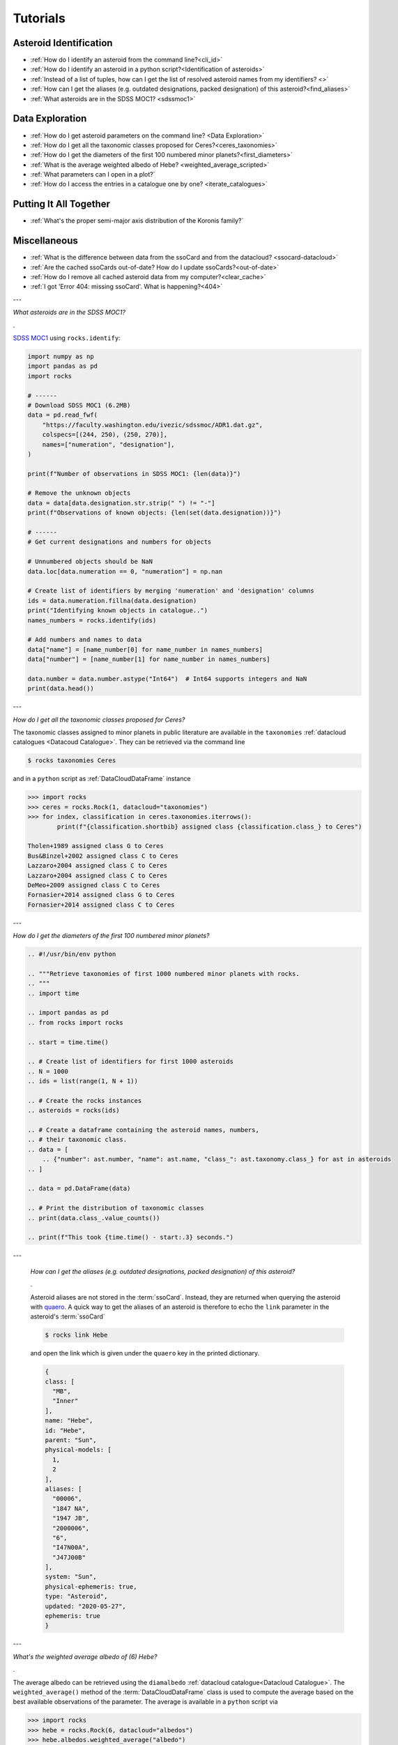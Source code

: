 #########
Tutorials
#########

.. role:: raw-html(raw)
    :format: html

Asteroid Identification
=======================

- :ref:`How do I identify an asteroid from the command line?<cli_id>`

- :ref:`How do I identify an asteroid in a python script?<Identification of asteroids>`

- :ref:`Instead of a list of tuples, how can I get the list of resolved asteroid names from my identifiers? <>`

- :ref:`How can I get the aliases (e.g. outdated designations, packed designation) of this asteroid?<find_aliases>`

- :ref:`What asteroids are in the SDSS MOC1? <sdssmoc1>`

Data Exploration
================

- :ref:`How do I get asteroid parameters on the command line? <Data Exploration>`

- :ref:`How do I get all the taxonomic classes proposed for Ceres?<ceres_taxonomies>`

- :ref:`How do I get the diameters of the first 100 numbered minor planets?<first_diameters>`

- :ref:`What is the average weighted albedo of Hebe? <weighted_average_scripted>`

- :ref:`What parameters can I open in a plot?`

- :ref:`How do I access the entries in a catalogue one by one? <iterate_catalogues>`

Putting It All Together
=======================

- :ref:`What's the proper semi-major axis distribution of the Koronis family?`


Miscellaneous
==============

-  :ref:`What is the difference between data from the ssoCard and from the datacloud? <ssocard-datacloud>`

-  :ref:`Are the cached ssoCards out-of-date? How do I update ssoCards?<out-of-date>`

-  :ref:`How do I remove all cached asteroid data from my computer?<clear_cache>`

-  :ref:`I got 'Error 404: missing ssoCard'. What is happening?<404>`

---

.. _sdssmoc1:

*What asteroids are in the SDSS MOC1?*

.

`SDSS MOC1 <https://faculty.washington.edu/ivezic/sdssmoc/sdssmoc1.html>`_ using ``rocks.identify``:

.. code-block:: python

    import numpy as np
    import pandas as pd
    import rocks

    # ------
    # Download SDSS MOC1 (6.2MB)
    data = pd.read_fwf(
        "https://faculty.washington.edu/ivezic/sdssmoc/ADR1.dat.gz",
        colspecs=[(244, 250), (250, 270)],
        names=["numeration", "designation"],
    )

    print(f"Number of observations in SDSS MOC1: {len(data)}")

    # Remove the unknown objects
    data = data[data.designation.str.strip(" ") != "-"]
    print(f"Observations of known objects: {len(set(data.designation))}")

    # ------
    # Get current designations and numbers for objects

    # Unnumbered objects should be NaN
    data.loc[data.numeration == 0, "numeration"] = np.nan

    # Create list of identifiers by merging 'numeration' and 'designation' columns
    ids = data.numeration.fillna(data.designation)
    print("Identifying known objects in catalogue..")
    names_numbers = rocks.identify(ids)

    # Add numbers and names to data
    data["name"] = [name_number[0] for name_number in names_numbers]
    data["number"] = [name_number[1] for name_number in names_numbers]

    data.number = data.number.astype("Int64")  # Int64 supports integers and NaN
    print(data.head())

---

.. _ceres_taxonomies:

*How do I get all the taxonomic classes proposed for Ceres?*

The taxonomic classes assigned to minor planets in public literature are available in the ``taxonomies`` :ref:`datacloud catalogues <Datacoud Catalogue>`. They can be retrieved via the command line

.. code-block:: bash

   $ rocks taxonomies Ceres

and in a ``python`` script as :ref:`DataCloudDataFrame` instance

.. code-block:: python

   >>> import rocks
   >>> ceres = rocks.Rock(1, datacloud="taxonomies")
   >>> for index, classification in ceres.taxonomies.iterrows():
           print(f"{classification.shortbib} assigned class {classification.class_} to Ceres")

   Tholen+1989 assigned class G to Ceres
   Bus&Binzel+2002 assigned class C to Ceres
   Lazzaro+2004 assigned class C to Ceres
   Lazzaro+2004 assigned class C to Ceres
   DeMeo+2009 assigned class C to Ceres
   Fornasier+2014 assigned class G to Ceres
   Fornasier+2014 assigned class C to Ceres

---

.. _first_diameters:

*How do I get the diameters of the first 100 numbered minor planets?*

.. code-block:: python

    
    .. #!/usr/bin/env python

    .. """Retrieve taxonomies of first 1000 numbered minor planets with rocks.
    .. """
    .. import time

    .. import pandas as pd
    .. from rocks import rocks

    .. start = time.time()

    .. # Create list of identifiers for first 1000 asteroids
    .. N = 1000
    .. ids = list(range(1, N + 1))

    .. # Create the rocks instances
    .. asteroids = rocks(ids)

    .. # Create a dataframe containing the asteroid names, numbers,
    .. # their taxonomic class.
    .. data = [
        .. {"number": ast.number, "name": ast.name, "class_": ast.taxonomy.class_} for ast in asteroids
    .. ]

    .. data = pd.DataFrame(data)

    .. # Print the distribution of taxonomic classes
    .. print(data.class_.value_counts())

    .. print(f"This took {time.time() - start:.3} seconds.")


.. _find_aliases:

---

  *How can I get the aliases (e.g. outdated designations, packed designation) of this asteroid?*

  .

  Asteroid aliases are not stored in the :term:`ssoCard`. Instead, they are returned when querying the asteroid with `quaero <https://ssp.imcce.fr/webservices/ssodnet/api/quaero/>`_. A quick way to get the aliases of an asteroid is therefore to echo the ``link`` parameter in the asteroid's :term:`ssoCard`

  .. code-block:: bash

     $ rocks link Hebe

  and open the link which is given under the ``quaero`` key in the printed dictionary.

  .. code-block:: json

    {
    class: [
      "MB",
      "Inner"
    ],
    name: "Hebe",
    id: "Hebe",
    parent: "Sun",
    physical-models: [
      1,
      2
    ],
    aliases: [
      "00006",
      "1847 NA",
      "1947 JB",
      "2000006",
      "6",
      "I47N00A",
      "J47J00B"
    ],
    system: "Sun",
    physical-ephemeris: true,
    type: "Asteroid",
    updated: "2020-05-27",
    ephemeris: true
    }

---

.. _weighted_average_scripted:

*What's the weighted average albedo of (6) Hebe?*

.

The average albedo can be retrieved using the ``diamalbedo`` :ref:`datacloud catalogue<Datacloud Catalogue>`. The ``weighted_average()`` method of the :term:`DataCloudDataFrame` class is used to compute the average based on the best available observations of the parameter. The average is available in a ``python`` script via

.. code-block:: python

    >>> import rocks
    >>> hebe = rocks.Rock(6, datacloud="albedos")
    >>> hebe.albedos.weighted_average("albedo")
    (0.23472026283829472, 0.005766951500463558)

---

.. _404:

*I got 'Error 404: missing ssoCard for IDENTIFIER'. What is happening?*

``rocks`` tried to retrieve the :term:`ssoCard` of a confirmed identifier and
got an invalid response from SsODNet. This can have several reasons:

- The confirmed identifier is outdated. This may happen if an asteroid has
  recently been named. In this cases, the ssoCard is associated to the new name of the asteroid, while ``rocks`` may still look for it under its previous designation. Updating the :term:`Asteroid name-number index` via ``$ rocks status`` fixes this.

- The :term:`ssoCard` is unavailable due to a compilation error on the SsODNet
  side. You can confirm this by looking up the ssoCard directly on SsODNet (replace ``IDENTIFIER`` in the URL below by the confirmed :term:`SsODNet ID` of the asteroid):

  :raw-html:`<br />`


  http://ssp.imcce.fr/webservices/ssodnet/api/ssocard.php?q=IDENTIFIER

  :raw-html:`<br />`

  If the returned ssoCard is ``null``, the card does not exist. This may be
  fixed at the next weekly recompilation of all ssoCards.
